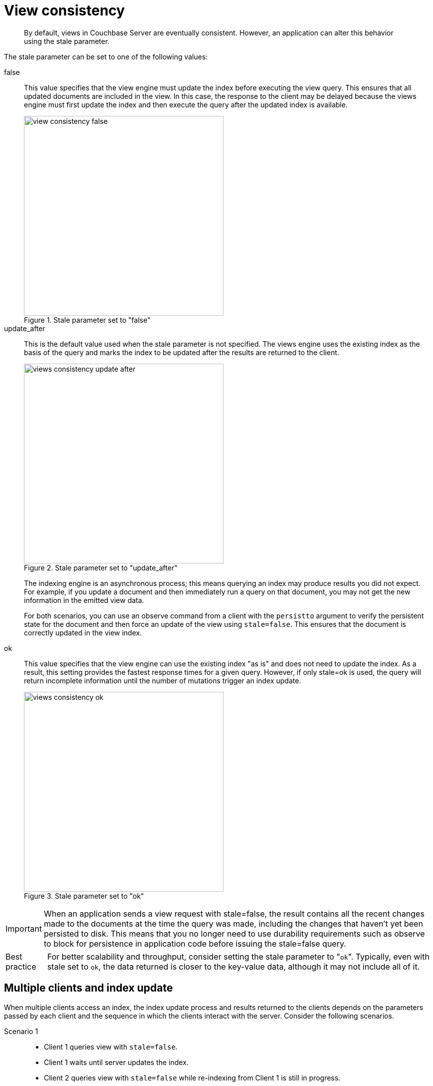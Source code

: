 = View consistency
:page-topic-type: concept

[abstract]
By default, views in Couchbase Server are eventually consistent.
However, an application can alter this behavior using the stale parameter.

The stale parameter can be set to one of the following values:

false::
This value specifies that the view engine must update the index before executing the view query.
This ensures that all updated documents are included in the view.
In this case, the response to the client may be delayed because the views engine must first update the index and then execute the query after the updated index is available.
+
.Stale parameter set to "false"
image::view-consistency-false.png[,400]

update_after::
This is the default value used when the stale parameter is not specified.
The views engine uses the existing index as the basis of the query and marks the index to be updated after the results are returned to the client.
+
.Stale parameter set to "update_after"
image::views-consistency-update-after.png[,400]
+
The indexing engine is an asynchronous process; this means querying an index may produce results you did not expect.
For example, if you update a document and then immediately run a query on that document, you may not get the new information in the emitted view data.
+
For both scenarios, you can use an observe command from a client with the [.param]`persistto` argument to verify the persistent state for the document and then force an update of the view using `stale=false`.
This ensures that the document is correctly updated in the view index.

ok::
This value specifies that the view engine can use the existing index "as is" and does not need to update the index.
As a result, this setting provides the fastest response times for a given query.
However, if only stale=ok is used, the query will return incomplete information until the number of mutations trigger an index update.
+
.Stale parameter set to "ok"
image::views-consistency-ok.png[,400]

[caption=Important]
NOTE: When an application sends a view request with stale=false, the result contains all the recent changes made to the documents at the time the query was made, including the changes that haven’t yet been persisted to disk.
This means that you no longer need to use durability requirements such as observe to block for persistence in application code before issuing the stale=false query.

[caption=Best practice]
NOTE: For better scalability and throughput, consider setting the stale parameter to "[.in]``ok``".
Typically, even with stale set to [.in]`ok`, the data returned is closer to the key-value data, although it may not include all of it.

== Multiple clients and index update

When multiple clients access an index, the index update process and results returned to the clients depends on the parameters passed by each client and the sequence in which the clients interact with the server.
Consider the following scenarios.

Scenario 1::
* Client 1 queries view with [.in]`stale=false`.
* Client 1 waits until server updates the index.
* Client 2 queries view with [.in]`stale=false` while re-indexing from Client 1 is still in progress.
* Client 2 waits until existing index process triggered by Client 1 completes.
Client 2 gets an updated index.

Scenario 2::
* Client 1 queries view with [.in]`stale=false`.
* Client 1 waits until server updates the index.
* Client 2 queries view with [.in]`stale=ok` while re-indexing from Client 1 is still in progress.
* Client 2 gets the existing index.

Scenario 3::
* Client 1 queries view with [.in]`stale=false`.
* Client 1 waits until server updates the index.
* Client 2 queries view with [.in]`stale=update_after`.
* If re-indexing from Client 1 is not complete, Client 2 gets the existing index.
If re-indexing from Client 1 has completed, Client 2 gets this updated index.
It then triggers re-indexing.

Scenario 4: Sequential access::

* Client 1 queries view with [.in]`stale=ok`.
* Client 2 queries view with [.in]`stale=false`.
* Views are updated.
* Client 1 queries a second time with [.in]`stale=ok`.
* Client 1 gets the updated view.

+
WARNING: This scenario can cause problems when paginating over a number of records as the record sequence may change between individual queries or if the number of mutations triggers an index update during pagination.

Index updates are stacked when multiple clients request the view to be updated before executing the query and returning the information([.in]`stale=false`).
This ensures that multiple clients updating and querying the index data get the updated document and version of the view each time.
For queries with [.in]`stale=update_after`, the server does not perform stacking because all updates occur after the query has been executed.
